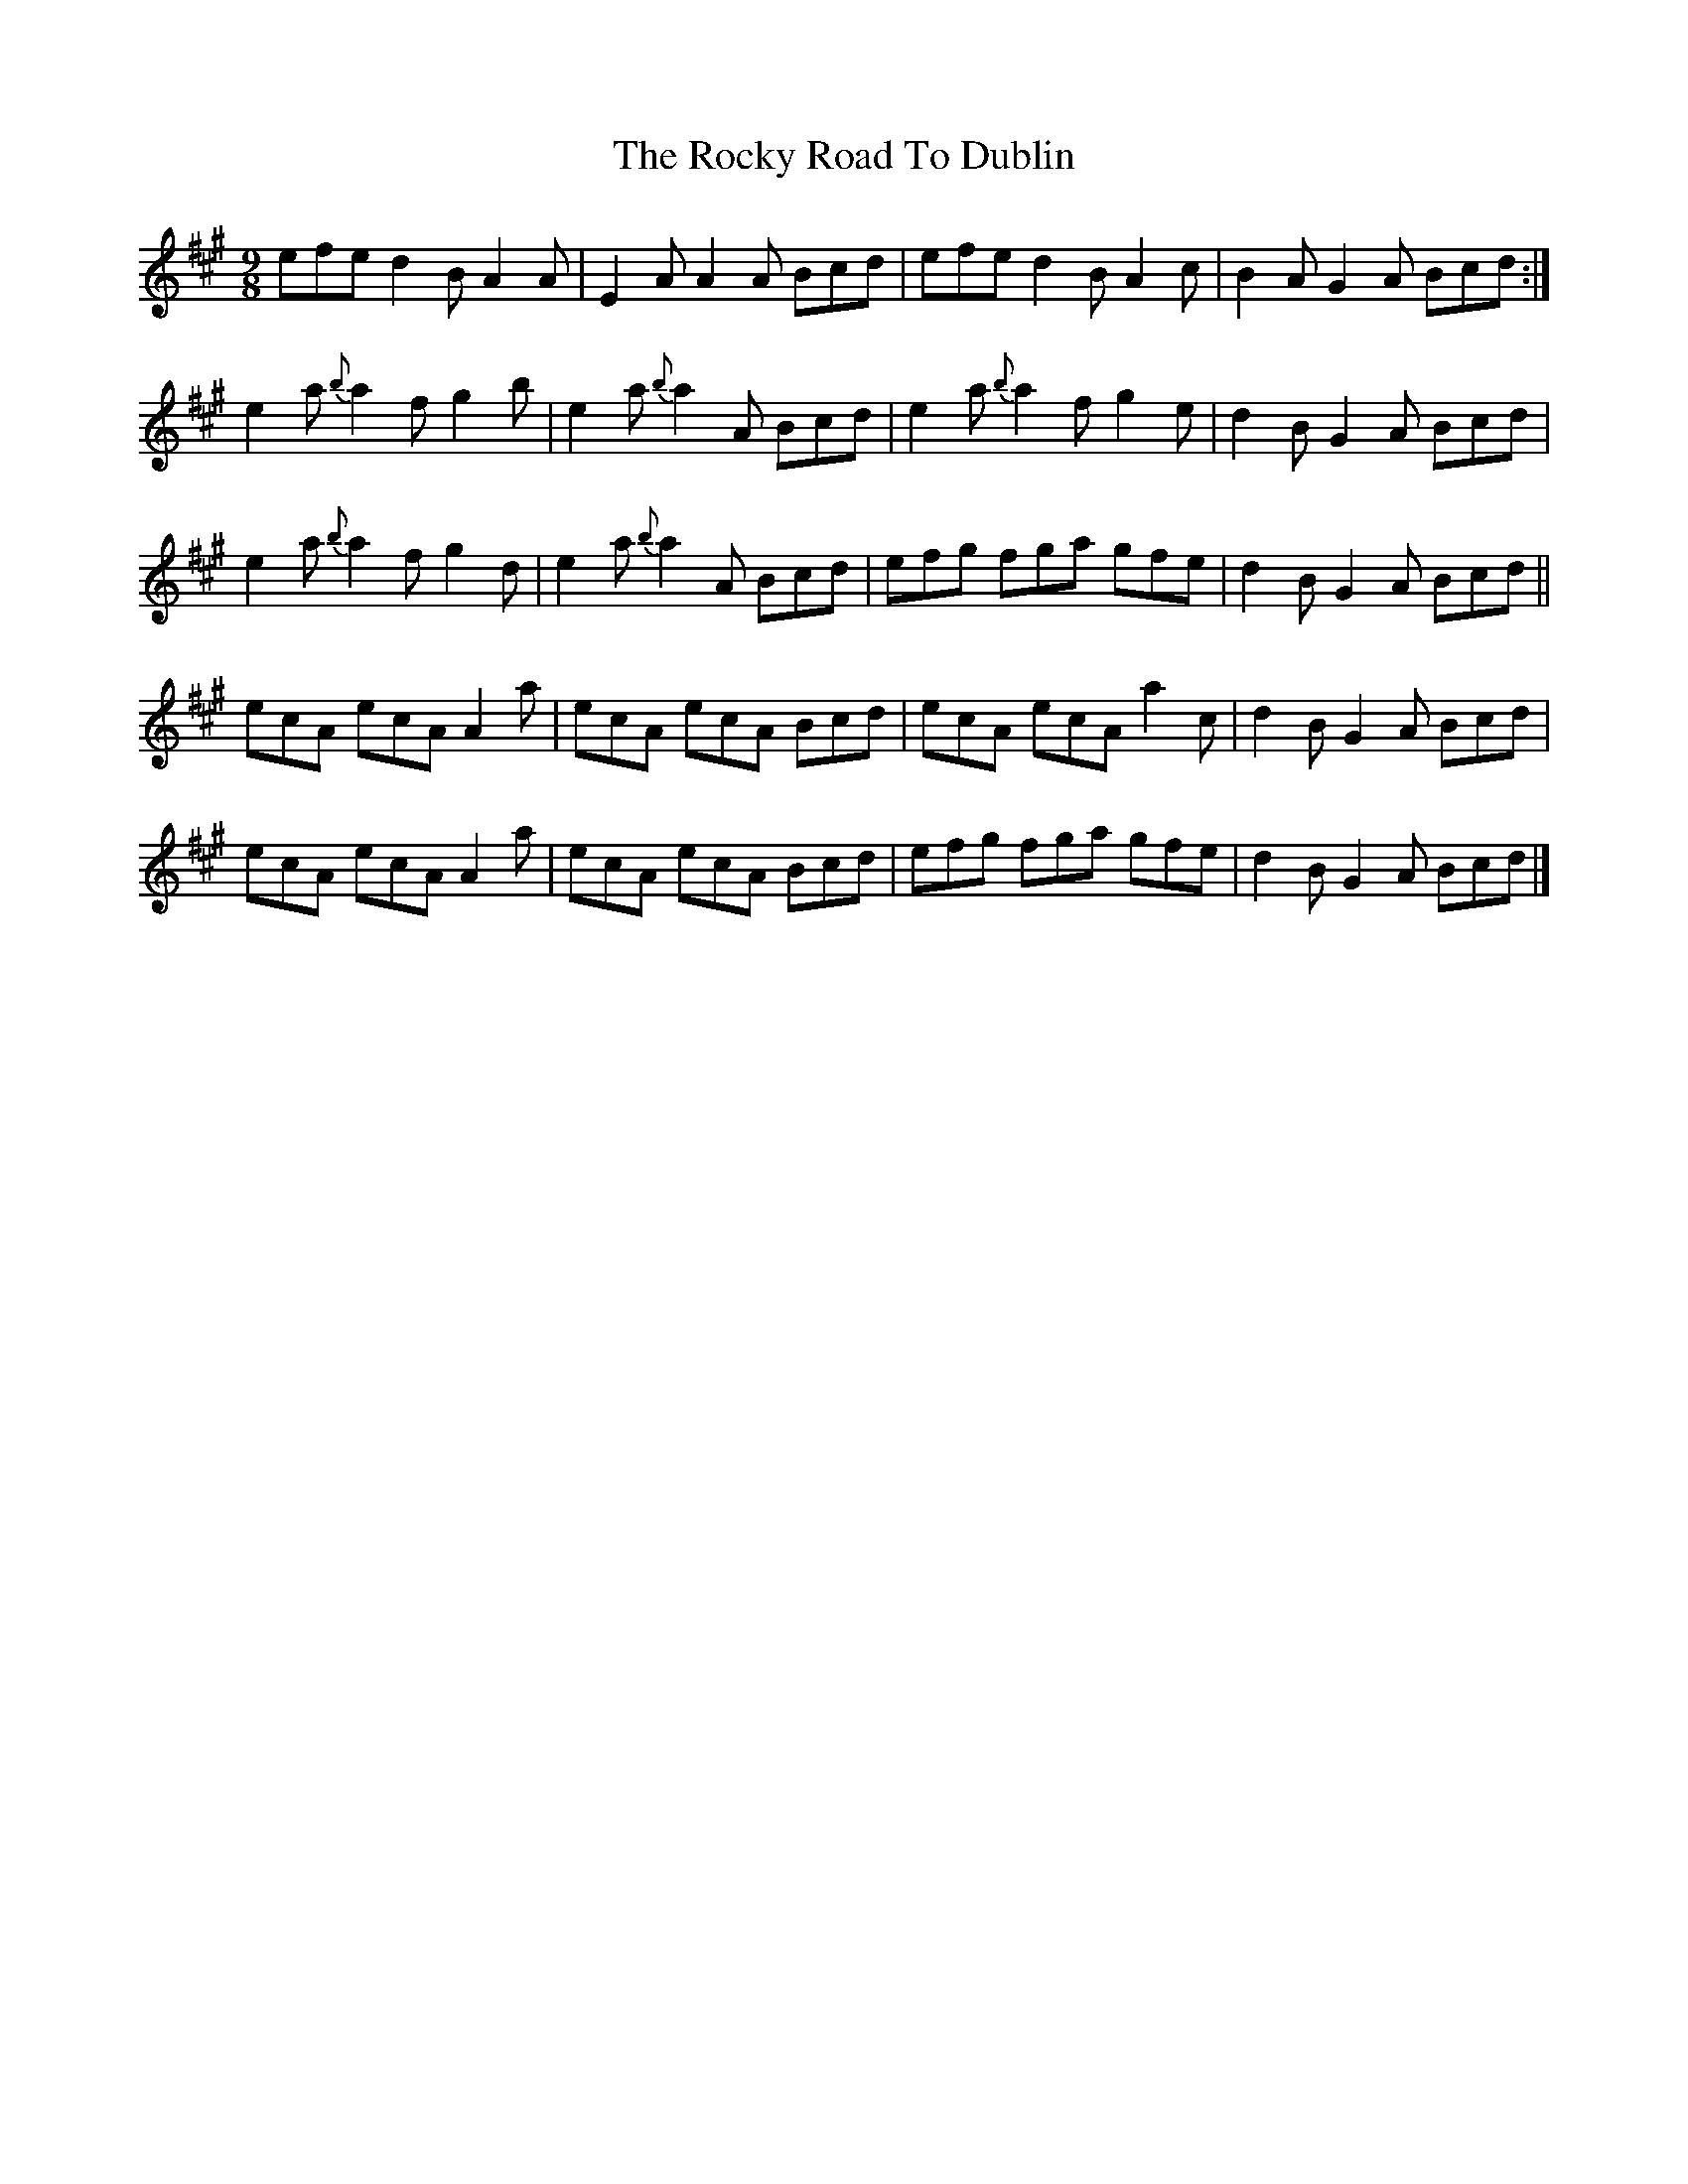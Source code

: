 X:1116
T:The Rocky Road To Dublin
R:slipjig
N:"Collected by McFadden."
B:O'Neill's 1116
M:9/8
L:1/8
K:A
efe d2 B A2 A | E2 A A2 A Bcd | efe d2 B A2 c | B2 A G2 A Bcd :|
e2 a {b}a2 f g2 b | e2 a {b}a2 A Bcd | e2 a {b}a2 f g2 e | d2 B G2 A Bcd |
e2 a {b}a2 f g2 d | e2 a {b}a2 A Bcd | efg fga gfe | d2 B G2 A Bcd ||
ecA ecA A2 a | ecA ecA Bcd | ecA ecA a2 c | d2 B G2 A Bcd |
ecA ecA A2 a | ecA ecA Bcd | efg fga gfe | d2 B G2 A Bcd |]
